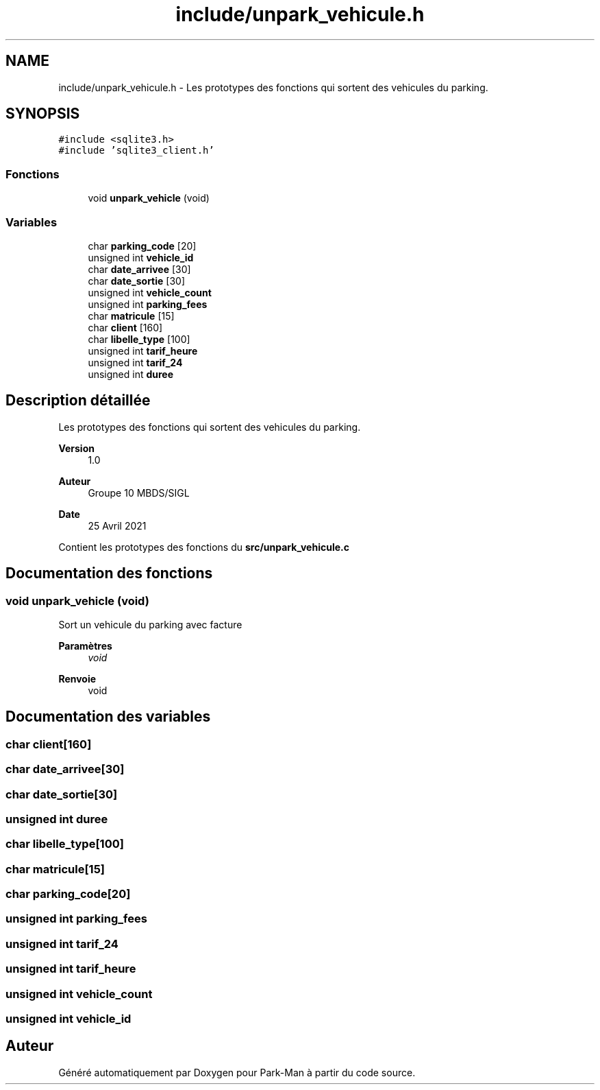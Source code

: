 .TH "include/unpark_vehicule.h" 3 "Jeudi 29 Avril 2021" "Version 1.0.0" "Park-Man" \" -*- nroff -*-
.ad l
.nh
.SH NAME
include/unpark_vehicule.h \- Les prototypes des fonctions qui sortent des vehicules du parking\&.  

.SH SYNOPSIS
.br
.PP
\fC#include <sqlite3\&.h>\fP
.br
\fC#include 'sqlite3_client\&.h'\fP
.br

.SS "Fonctions"

.in +1c
.ti -1c
.RI "void \fBunpark_vehicle\fP (void)"
.br
.in -1c
.SS "Variables"

.in +1c
.ti -1c
.RI "char \fBparking_code\fP [20]"
.br
.ti -1c
.RI "unsigned int \fBvehicle_id\fP"
.br
.ti -1c
.RI "char \fBdate_arrivee\fP [30]"
.br
.ti -1c
.RI "char \fBdate_sortie\fP [30]"
.br
.ti -1c
.RI "unsigned int \fBvehicle_count\fP"
.br
.ti -1c
.RI "unsigned int \fBparking_fees\fP"
.br
.ti -1c
.RI "char \fBmatricule\fP [15]"
.br
.ti -1c
.RI "char \fBclient\fP [160]"
.br
.ti -1c
.RI "char \fBlibelle_type\fP [100]"
.br
.ti -1c
.RI "unsigned int \fBtarif_heure\fP"
.br
.ti -1c
.RI "unsigned int \fBtarif_24\fP"
.br
.ti -1c
.RI "unsigned int \fBduree\fP"
.br
.in -1c
.SH "Description détaillée"
.PP 
Les prototypes des fonctions qui sortent des vehicules du parking\&. 


.PP
\fBVersion\fP
.RS 4
1\&.0 
.RE
.PP
\fBAuteur\fP
.RS 4
Groupe 10 MBDS/SIGL 
.RE
.PP
\fBDate\fP
.RS 4
25 Avril 2021
.RE
.PP
Contient les prototypes des fonctions du \fBsrc/unpark_vehicule\&.c\fP 
.SH "Documentation des fonctions"
.PP 
.SS "void unpark_vehicle (void)"
Sort un vehicule du parking avec facture
.PP
\fBParamètres\fP
.RS 4
\fIvoid\fP 
.RE
.PP
\fBRenvoie\fP
.RS 4
void 
.RE
.PP

.SH "Documentation des variables"
.PP 
.SS "char client[160]"

.SS "char date_arrivee[30]"

.SS "char date_sortie[30]"

.SS "unsigned int duree"

.SS "char libelle_type[100]"

.SS "char matricule[15]"

.SS "char parking_code[20]"

.SS "unsigned int parking_fees"

.SS "unsigned int tarif_24"

.SS "unsigned int tarif_heure"

.SS "unsigned int vehicle_count"

.SS "unsigned int vehicle_id"

.SH "Auteur"
.PP 
Généré automatiquement par Doxygen pour Park-Man à partir du code source\&.
